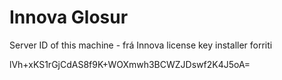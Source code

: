 * Innova Glosur


Server ID of this machine - frá Innova license key installer forriti

lVh+xKS1rGjCdAS8f9K+WOXmwh3BCWZJDswf2K4J5oA=

